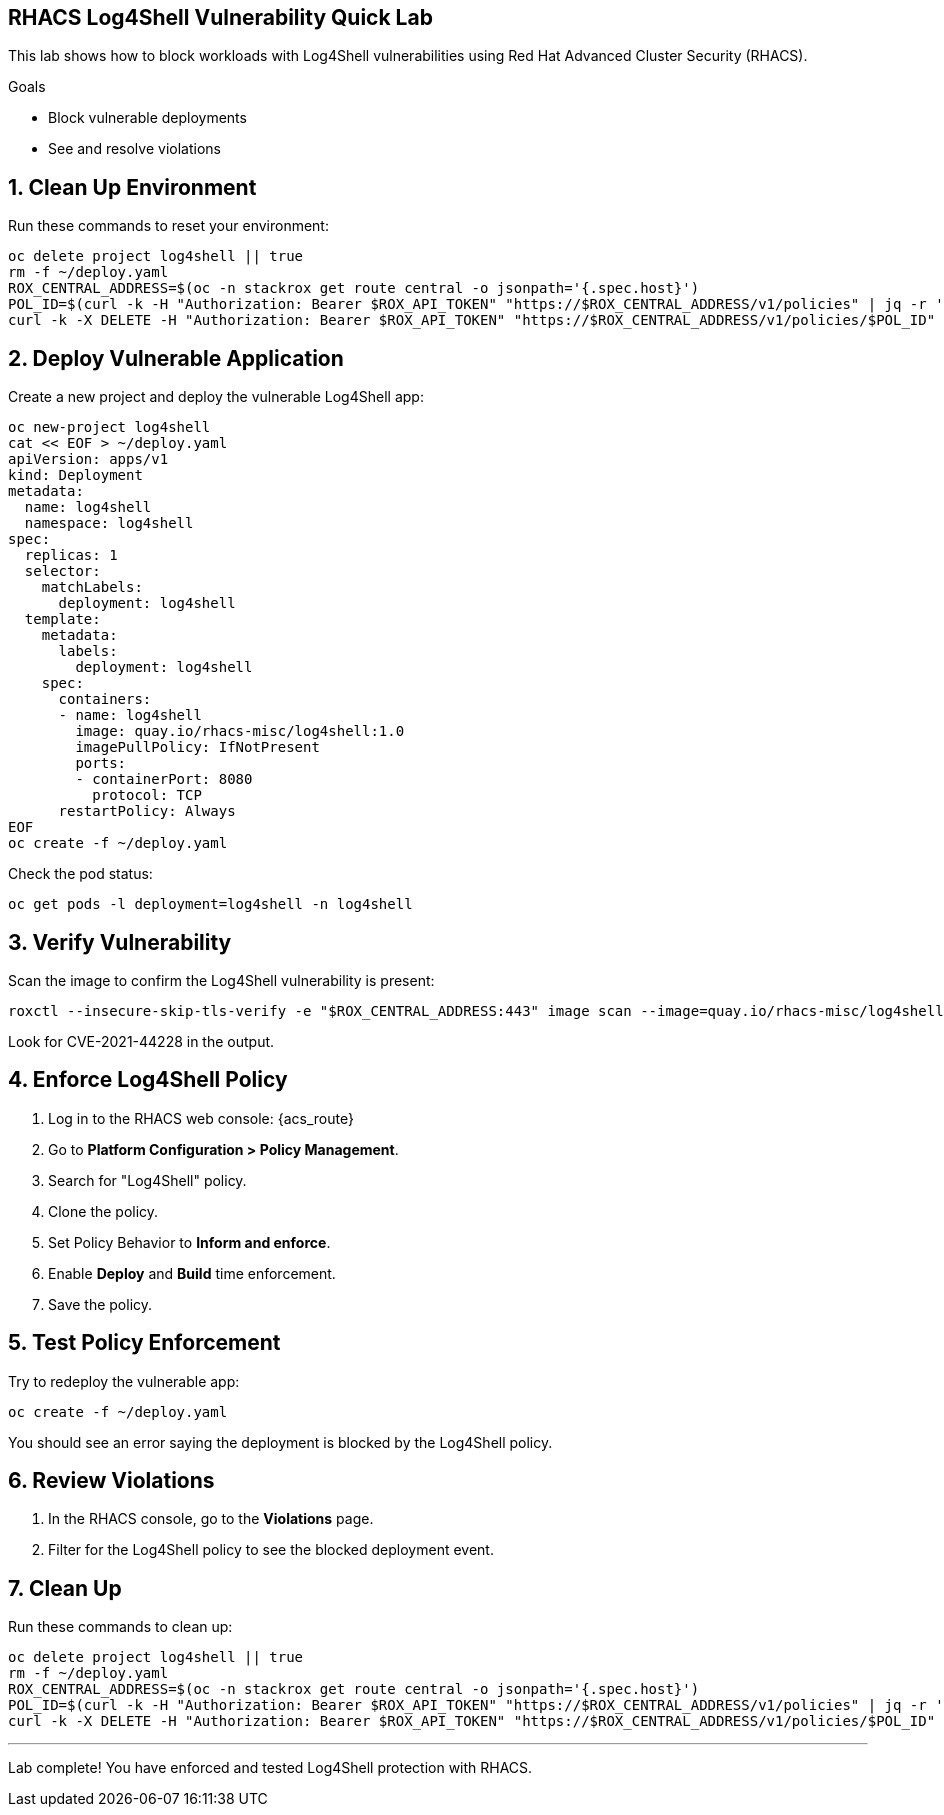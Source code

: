 == RHACS Log4Shell Vulnerability Quick Lab

This lab shows how to block workloads with Log4Shell vulnerabilities using Red Hat Advanced Cluster Security (RHACS).

.Goals
* Block vulnerable deployments
* See and resolve violations

== 1. Clean Up Environment

Run these commands to reset your environment:

[source,sh,role=execute]
----
oc delete project log4shell || true
rm -f ~/deploy.yaml
ROX_CENTRAL_ADDRESS=$(oc -n stackrox get route central -o jsonpath='{.spec.host}')
POL_ID=$(curl -k -H "Authorization: Bearer $ROX_API_TOKEN" "https://$ROX_CENTRAL_ADDRESS/v1/policies" | jq -r '.policies[] | select(.isDefault|not) | .id')
curl -k -X DELETE -H "Authorization: Bearer $ROX_API_TOKEN" "https://$ROX_CENTRAL_ADDRESS/v1/policies/$POL_ID"
----

== 2. Deploy Vulnerable Application

Create a new project and deploy the vulnerable Log4Shell app:

[source,sh,role=execute]
----
oc new-project log4shell
cat << EOF > ~/deploy.yaml
apiVersion: apps/v1
kind: Deployment
metadata:
  name: log4shell
  namespace: log4shell
spec:
  replicas: 1
  selector:
    matchLabels:
      deployment: log4shell
  template:
    metadata:
      labels:
        deployment: log4shell
    spec:
      containers:
      - name: log4shell
        image: quay.io/rhacs-misc/log4shell:1.0
        imagePullPolicy: IfNotPresent
        ports:
        - containerPort: 8080
          protocol: TCP
      restartPolicy: Always
EOF
oc create -f ~/deploy.yaml
----

Check the pod status:

[source,sh,role=execute]
----
oc get pods -l deployment=log4shell -n log4shell
----

== 3. Verify Vulnerability

Scan the image to confirm the Log4Shell vulnerability is present:

[source,sh,role=execute]
----
roxctl --insecure-skip-tls-verify -e "$ROX_CENTRAL_ADDRESS:443" image scan --image=quay.io/rhacs-misc/log4shell:1.0 --force -o table --severity=CRITICAL
----

Look for CVE-2021-44228 in the output.

== 4. Enforce Log4Shell Policy

1. Log in to the RHACS web console: {acs_route}
2. Go to **Platform Configuration > Policy Management**.
3. Search for "Log4Shell" policy.
4. Clone the policy.
5. Set Policy Behavior to **Inform and enforce**.
6. Enable **Deploy** and **Build** time enforcement.
7. Save the policy.

== 5. Test Policy Enforcement

Try to redeploy the vulnerable app:

[source,sh,role=execute]
----
oc create -f ~/deploy.yaml
----

You should see an error saying the deployment is blocked by the Log4Shell policy.

== 6. Review Violations

1. In the RHACS console, go to the **Violations** page.
2. Filter for the Log4Shell policy to see the blocked deployment event.

== 7. Clean Up

Run these commands to clean up:

[source,sh,role=execute]
----
oc delete project log4shell || true
rm -f ~/deploy.yaml
ROX_CENTRAL_ADDRESS=$(oc -n stackrox get route central -o jsonpath='{.spec.host}')
POL_ID=$(curl -k -H "Authorization: Bearer $ROX_API_TOKEN" "https://$ROX_CENTRAL_ADDRESS/v1/policies" | jq -r '.policies[] | select(.isDefault|not) | .id')
curl -k -X DELETE -H "Authorization: Bearer $ROX_API_TOKEN" "https://$ROX_CENTRAL_ADDRESS/v1/policies/$POL_ID"
----

---

Lab complete! You have enforced and tested Log4Shell protection with RHACS.
